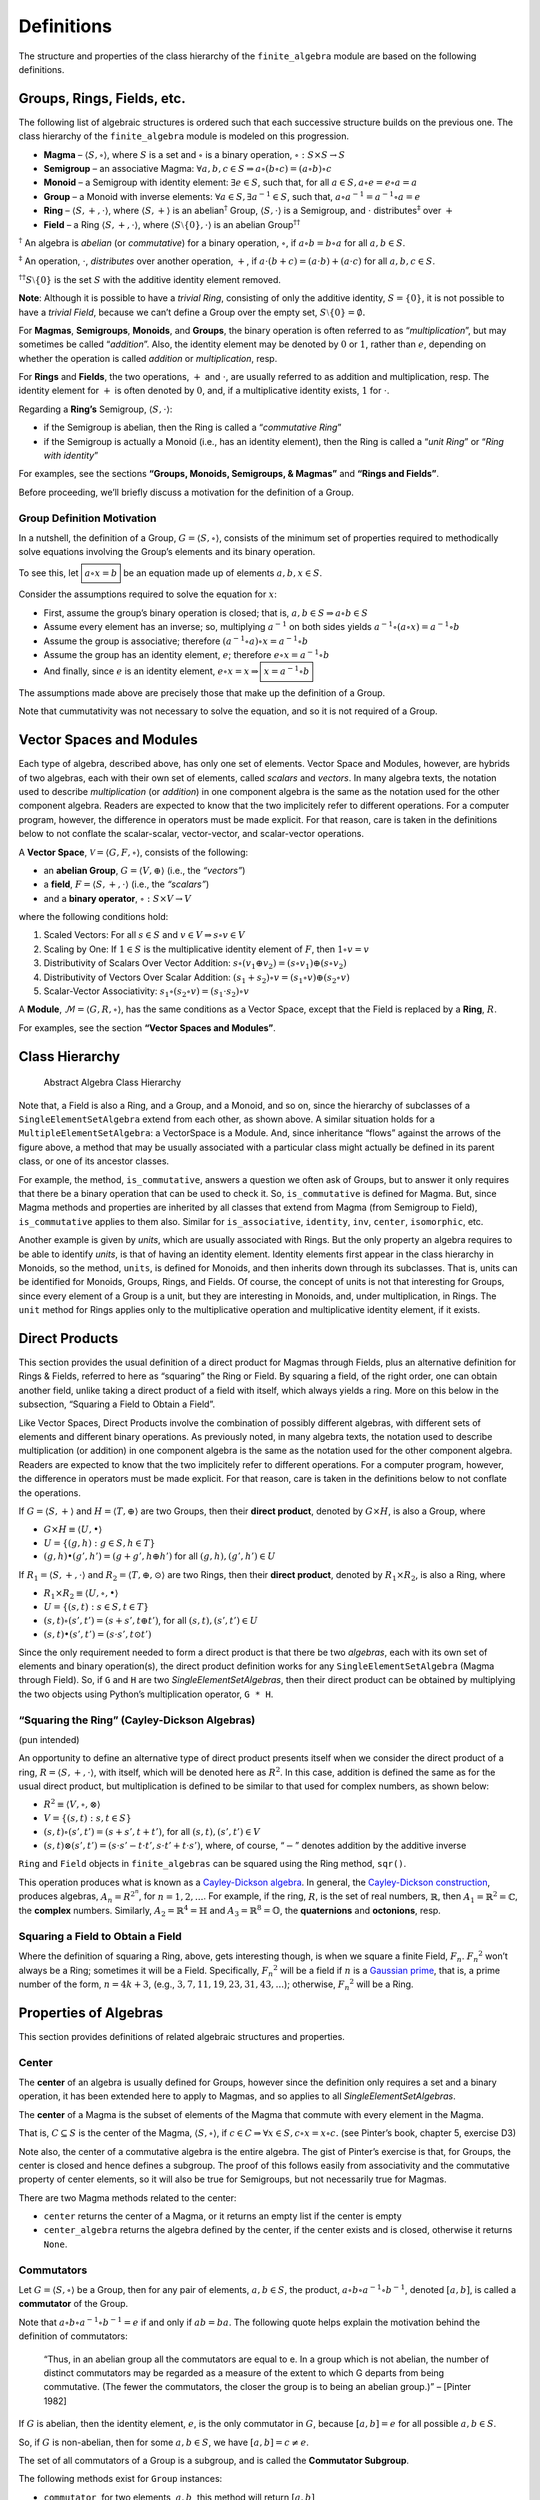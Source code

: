 Definitions
===========

The structure and properties of the class hierarchy of the
``finite_algebra`` module are based on the following definitions.

Groups, Rings, Fields, etc.
---------------------------

The following list of algebraic structures is ordered such that each
successive structure builds on the previous one. The class hierarchy of
the ``finite_algebra`` module is modeled on this progression.

-  **Magma** – :math:`\langle S, \circ \rangle`, where :math:`S` is a
   set and :math:`\circ` is a binary operation,
   :math:`\circ: S \times S \to S`

-  **Semigroup** – an associative Magma:
   :math:`\forall a,b,c \in S \Rightarrow a \circ (b \circ c) = (a \circ b) \circ c`

-  **Monoid** – a Semigroup with identity element:
   :math:`\exists e \in S`, such that, for all
   :math:`a \in S, a \circ e = e \circ a = a`

-  **Group** – a Monoid with inverse elements:
   :math:`\forall a \in S, \exists a^{-1} \in S`, such that,
   :math:`a \circ a^{-1} = a^{-1} \circ a = e`

-  **Ring** – :math:`\langle S, +, \cdot \rangle`, where
   :math:`\langle S, + \rangle` is an abelian\ :math:`^\dagger` Group,
   :math:`\langle S, \cdot \rangle` is a Semigroup, and :math:`\cdot`
   distributes\ :math:`^\ddagger` over :math:`+`

-  **Field** – a Ring :math:`\langle S, +, \cdot \rangle`, where
   :math:`\langle S\setminus{\{0\}}, \cdot \rangle` is an abelian
   Group\ :math:`^{\dagger\dagger}`

:math:`^\dagger` An algebra is *abelian* (or *commutative*) for a binary
operation, :math:`\circ`, if :math:`a \circ b = b \circ a` for all
:math:`a,b \in S`.

:math:`^\ddagger` An operation, :math:`\cdot`, *distributes* over
another operation, :math:`+`, if
:math:`a \cdot (b + c) = (a \cdot b) + (a \cdot c)` for all
:math:`a,b,c \in S`.

:math:`^{\dagger\dagger}S\setminus{\{0\}}` is the set :math:`S` with the
additive identity element removed.

**Note**: Although it is possible to have a *trivial Ring*, consisting
of only the additive identity, :math:`S = \{0\}`, it is not possible to
have a *trivial Field*, because we can’t define a Group over the empty
set, :math:`S\setminus{\{0\}} = \emptyset.`

For **Magmas**, **Semigroups**, **Monoids**, and **Groups**, the binary
operation is often referred to as “*multiplication*”, but may sometimes
be called “*addition*”. Also, the identity element may be denoted by
:math:`0` or :math:`1`, rather than :math:`e`, depending on whether the
operation is called *addition* or *multiplication*, resp.

For **Rings** and **Fields**, the two operations, :math:`+` and
:math:`\cdot`, are usually referred to as addition and multiplication,
resp. The identity element for :math:`+` is often denoted by :math:`0`,
and, if a multiplicative identity exists, :math:`1` for :math:`\cdot`.

Regarding a **Ring’s** Semigroup, :math:`\langle S, \cdot \rangle`:

-  if the Semigroup is abelian, then the Ring is called a “*commutative
   Ring*”
-  if the Semigroup is actually a Monoid (i.e., has an identity
   element), then the Ring is called a “*unit Ring*” or “*Ring with
   identity*”

For examples, see the sections **“Groups, Monoids, Semigroups, &
Magmas”** and **“Rings and Fields”**.

Before proceeding, we’ll briefly discuss a motivation for the definition
of a Group.

Group Definition Motivation
~~~~~~~~~~~~~~~~~~~~~~~~~~~

In a nutshell, the definition of a Group,
:math:`G=\langle S, \circ \rangle`, consists of the minimum set of
properties required to methodically solve equations involving the
Group’s elements and its binary operation.

To see this, let :math:`\boxed{a \circ x = b}` be an equation made up of
elements :math:`a,b,x \in S`.

Consider the assumptions required to solve the equation for :math:`x`:

-  First, assume the group’s binary operation is closed; that is,
   :math:`a, b \in S \Rightarrow a \circ b \in S`
-  Assume every element has an inverse; so, multiplying :math:`a^{-1}`
   on both sides yields
   :math:`a^{-1} \circ (a \circ x) = a^{-1} \circ b`
-  Assume the group is associative; therefore
   :math:`(a^{-1} \circ a) \circ x = a^{-1} \circ b`
-  Assume the group has an identity element, :math:`e`; therefore
   :math:`e \circ x = a^{-1} \circ b`
-  And finally, since :math:`e` is an identity element,
   :math:`e \circ x = x \Rightarrow \boxed{x = a^{-1} \circ b}`

The assumptions made above are precisely those that make up the
definition of a Group.

Note that cummutativity was not necessary to solve the equation, and so
it is not required of a Group.

Vector Spaces and Modules
-------------------------

Each type of algebra, described above, has only one set of elements.
Vector Space and Modules, however, are hybrids of two algebras, each
with their own set of elements, called *scalars* and *vectors*. In many
algebra texts, the notation used to describe *multiplication* (or
*addition*) in one component algebra is the same as the notation used
for the other component algebra. Readers are expected to know that the
two implicitely refer to different operations. For a computer program,
however, the difference in operators must be made explicit. For that
reason, care is taken in the definitions below to not conflate the
scalar-scalar, vector-vector, and scalar-vector operations.

A **Vector Space**, :math:`\mathscr{V} = \langle G, F, \circ \rangle`,
consists of the following:

-  an **abelian Group**, :math:`G = \langle V, \oplus \rangle` (i.e.,
   the *“vectors”*)
-  a **field**, :math:`F = \langle S, +, \cdot \rangle` (i.e., the
   *“scalars”*)
-  and a **binary operator**, :math:`\circ : S \times V \to V`

where the following conditions hold:

1. Scaled Vectors: For all :math:`s \in S` and
   :math:`v \in V \Rightarrow s \circ v \in V`
2. Scaling by One: If :math:`1 \in S` is the multiplicative identity
   element of :math:`F`, then :math:`1 \circ v = v`
3. Distributivity of Scalars Over Vector Addition:
   :math:`s \circ (v_1 \oplus v_2) = (s \circ v_1) \oplus (s \circ v_2)`
4. Distributivity of Vectors Over Scalar Addition:
   :math:`(s_1 + s_2) \circ v = (s_1 \circ v) \oplus (s_2 \circ v)`
5. Scalar-Vector Associativity:
   :math:`s_1 \circ (s_2 \circ v) = (s_1 \cdot s_2) \circ v`

A **Module**, :math:`\mathscr{M} = \langle G, R, \circ \rangle`, has the
same conditions as a Vector Space, except that the Field is replaced by
a **Ring**, :math:`R`.

For examples, see the section **“Vector Spaces and Modules”**.

Class Hierarchy
---------------

.. figure:: ../docs/_static/class_hierarchy_sm_v2.png
   :alt: Abstract Algebra Class Hierarchy

   Abstract Algebra Class Hierarchy

Note that, a Field is also a Ring, and a Group, and a Monoid, and so on,
since the hierarchy of subclasses of a ``SingleElementSetAlgebra``
extend from each other, as shown above. A similar situation holds for a
``MultipleElementSetAlgebra``: a VectorSpace is a Module. And, since
inheritance “flows” against the arrows of the figure above, a method
that may be usually associated with a particular class might actually be
defined in its parent class, or one of its ancestor classes.

For example, the method, ``is_commutative``, answers a question we often
ask of Groups, but to answer it only requires that there be a binary
operation that can be used to check it. So, ``is_commutative`` is
defined for Magma. But, since Magma methods and properties are inherited
by all classes that extend from Magma (from Semigroup to Field),
``is_commutative`` applies to them also. Similar for ``is_associative``,
``identity``, ``inv``, ``center``, ``isomorphic``, etc.

Another example is given by *units*, which are usually associated with
Rings. But the only property an algebra requires to be able to identify
*units*, is that of having an identity element. Identity elements first
appear in the class hierarchy in Monoids, so the method, ``units``, is
defined for Monoids, and then inherits down through its subclasses. That
is, units can be identified for Monoids, Groups, Rings, and Fields. Of
course, the concept of units is not that interesting for Groups, since
every element of a Group is a unit, but they are interesting in Monoids,
and, under multiplication, in Rings. The ``unit`` method for Rings
applies only to the multiplicative operation and multiplicative identity
element, if it exists.

Direct Products
---------------

This section provides the usual definition of a direct product for
Magmas through Fields, plus an alternative definition for Rings &
Fields, referred to here as “squaring” the Ring or Field. By squaring a
field, of the right order, one can obtain another field, unlike taking a
direct product of a field with itself, which always yields a ring. More
on this below in the subsection, “Squaring a Field to Obtain a Field”.

Like Vector Spaces, Direct Products involve the combination of possibly
different algebras, with different sets of elements and different binary
operations. As previously noted, in many algebra texts, the notation
used to describe multiplication (or addition) in one component algebra
is the same as the notation used for the other component algebra.
Readers are expected to know that the two implicitely refer to different
operations. For a computer program, however, the difference in operators
must be made explicit. For that reason, care is taken in the definitions
below to not conflate the operations.

If :math:`G = \langle S, + \rangle` and
:math:`H = \langle T, \oplus \rangle` are two Groups, then their
**direct product**, denoted by :math:`G \times H`, is also a Group,
where

-  :math:`G \times H \equiv \langle U, \bullet \rangle`
-  :math:`U = \{(g,h): g \in S, h \in T\}`
-  :math:`(g, h) \bullet (g', h') = (g + g', h \oplus h')` for all
   :math:`(g, h), (g', h') \in U`

If :math:`R_1 = \langle S, +, \cdot \rangle` and
:math:`R_2 = \langle T, \oplus, \odot \rangle` are two Rings, then their
**direct product**, denoted by :math:`R_1 \times R_2`, is also a Ring,
where

-  :math:`R_1 \times R_2 \equiv \langle U, \circ, \bullet \rangle`
-  :math:`U = \{(s, t): s \in S, t \in T\}`
-  :math:`(s, t) \circ (s', t') = (s + s', t \oplus t')`, for all
   :math:`(s, t), (s', t') \in U`
-  :math:`(s, t) \bullet (s', t') = (s \cdot s', t \odot t')`

Since the only requirement needed to form a direct product is that there
be two *algebras*, each with its own set of elements and binary
operation(s), the direct product definition works for any
``SingleElementSetAlgebra`` (Magma through Field). So, if ``G`` and
``H`` are two *SingleElementSetAlgebras*, then their direct product can
be obtained by multiplying the two objects using Python’s multiplication
operator, ``G * H``.

“Squaring the Ring” (Cayley-Dickson Algebras)
~~~~~~~~~~~~~~~~~~~~~~~~~~~~~~~~~~~~~~~~~~~~~

(pun intended)

An opportunity to define an alternative type of direct product presents
itself when we consider the direct product of a ring,
:math:`R = \langle S, +, \cdot \rangle`, with itself, which will be
denoted here as :math:`R^2`. In this case, addition is defined the same
as for the usual direct product, but multiplication is defined to be
similar to that used for complex numbers, as shown below:

-  :math:`R^2 \equiv \langle V, \circ, \otimes \rangle`
-  :math:`V = \{(s, t): s, t \in S\}`
-  :math:`(s, t) \circ (s', t') = (s + s', t + t')`, for all
   :math:`(s, t), (s', t') \in V`
-  :math:`(s, t) \otimes (s', t') = (s \cdot s' - t \cdot t', s \cdot t' + t \cdot s')`,
   where, of course, “:math:`-`” denotes addition by the additive
   inverse

``Ring`` and ``Field`` objects in ``finite_algebras`` can be squared
using the Ring method, ``sqr()``.

This operation produces what is known as a `Cayley-Dickson
algebra <https://encyclopediaofmath.org/wiki/Cayley-Dickson_algebra>`__.
In general, the `Cayley-Dickson
construction <https://en.wikipedia.org/wiki/Cayley%E2%80%93Dickson_construction>`__,
produces algebras, :math:`A_n = R^{2^n}`, for :math:`n=1,2,...`. For
example, if the ring, :math:`R`, is the set of real numbers,
:math:`\mathbb{R}`, then :math:`A_1 = \mathbb{R}^2 = \mathbb{C}`, the
**complex** numbers. Similarly, :math:`A_2 = \mathbb{R}^4 = \mathbb{H}`
and :math:`A_3 = \mathbb{R}^8 = \mathbb{O}`, the **quaternions** and
**octonions**, resp.

Squaring a Field to Obtain a Field
~~~~~~~~~~~~~~~~~~~~~~~~~~~~~~~~~~

Where the definition of squaring a Ring, above, gets interesting though,
is when we square a finite Field, :math:`F_n`. :math:`{F_n}^2` won’t
always be a Ring; sometimes it will be a Field. Specifically,
:math:`{F_n}^2` will be a field if :math:`n` is a `Gaussian
prime <https://encyclopediaofmath.org/wiki/Gauss_number>`__, that is, a
prime number of the form, :math:`n=4k+3`, (e.g.,
:math:`3, 7, 11, 19, 23, 31, 43, ...`); otherwise, :math:`{F_n}^2` will
be a Ring.

Properties of Algebras
----------------------

This section provides definitions of related algebraic structures and
properties.

Center
~~~~~~

The **center** of an algebra is usually defined for Groups, however
since the definition only requires a set and a binary operation, it has
been extended here to apply to Magmas, and so applies to all
*SingleElementSetAlgebras*.

The **center** of a Magma is the subset of elements of the Magma that
commute with every element in the Magma.

That is, :math:`C \subseteq S` is the center of the Magma,
:math:`\langle S, \circ \rangle`, if
:math:`c \in C \Rightarrow \forall x \in S, c \circ x = x \circ c.` (see
Pinter’s book, chapter 5, exercise D3)

Note also, the center of a commutative algebra is the entire algebra.
The gist of Pinter’s exercise is that, for Groups, the center is closed
and hence defines a subgroup. The proof of this follows easily from
associativity and the commutative property of center elements, so it
will also be true for Semigroups, but not necessarily true for Magmas.

There are two Magma methods related to the center:

-  ``center`` returns the center of a Magma, or it returns an empty list
   if the center is empty
-  ``center_algebra`` returns the algebra defined by the center, if the
   center exists and is closed, otherwise it returns ``None``.

Commutators
~~~~~~~~~~~

Let :math:`G = \langle S, \circ \rangle` be a Group, then for any pair
of elements, :math:`a, b \in S`, the product,
:math:`a \circ b \circ a^{-1} \circ b^{-1}`, denoted :math:`[a,b]`, is
called a **commutator** of the Group.

Note that :math:`a \circ b \circ a^{-1} \circ b^{-1} = e` if and only if
:math:`ab = ba`. The following quote helps explain the motivation behind
the definition of commutators:

   “Thus, in an abelian group all the commutators are equal to e. In a
   group which is not abelian, the number of distinct commutators may be
   regarded as a measure of the extent to which G departs from being
   commutative. (The fewer the commutators, the closer the group is to
   being an abelian group.)” – [Pinter 1982]

If :math:`G` is abelian, then the identity element, :math:`e`, is the
only commutator in :math:`G`, because :math:`[a,b] = e` for all possible
:math:`a,b \in S`.

So, if :math:`G` is non-abelian, then for some :math:`a,b \in S`, we
have :math:`[a,b] = c \ne e`.

The set of all commutators of a Group is a subgroup, and is called the
**Commutator Subgroup**.

The following methods exist for ``Group`` instances:

-  ``commutator``, for two elements, :math:`a,b`, this method will
   return :math:`[a,b]`
-  ``commutators``, will return a list of all the commutators of a Group
-  ``commutator_subalgebra``, will return the commutator subgroup of a
   Group

For a Ring, :math:`R = \langle S, +, \cdot \rangle`, the elements under
addition, :math:`\langle S, + \rangle` are, by definition, an abelian
Group, so commutators for a Ring’s elements are defined using
multiplication instead. But, :math:`\langle S, \cdot \rangle` is a
Semigroup, or at best, a Monoid, which means that we can’t use inverses
in the definition of a Ring’s commutator. Consequently, **Ring
commutators** are defined to be elements of the form,
:math:`(a \cdot b) - (b \cdot a)`, and are also denoted by
:math:`[a, b]`.

The Ring methods, ``commutator``, ``commutators``, and
``commutator_subalgebra``, use the Ring definition of a commutator.

There is currently no method to produce a *commutator subring*. (See
Eroǧlu, Münevver Pınar. “On the subring generated by commutators.”
Journal of Algebra and Its Applications (2020): 2250059.)

Units of a Ring
~~~~~~~~~~~~~~~

Let :math:`R = \langle S, +, \cdot \rangle` be a *Ring with identity*
(or *Unit Ring*),

then :math:`x \in S` is a **unit** if :math:`x \cdot y = 1` and
:math:`y \cdot x = 1` for some :math:`y \in S`.

The set of all units of :math:`R` are denoted by :math:`S^\times` and
form an abelian Group under multiplication,
:math:`R^\times = \langle S^\times, \cdot \rangle`, called the **Units
Subgroup** of :math:`R`.

The method, ``units``, will return the units of a Ring as a list of
element names, or optionally, element indices. And, since the only
requirement for an algebra to have units is that it have an identity
element, the ``units`` method also works for Monoids.

The method, ``units_subgroup``, will return the units subgroup of a Ring
(or Monoid).

Division Algebra
~~~~~~~~~~~~~~~~

**[NOTE: Need good references for divisibility and cancellation]**

A Magma, :math:`M = \langle S, \circ \rangle` is a **division Algebra**
if :math:`\forall a,b \in S, \exists x,y \in S` such that
:math:`a \circ x = b` and :math:`y \circ a = b`.

This property is trivially true for Groups.

The Magma method, ``is_division_algebra``, tests for this property.

Regularity in Semigroups
~~~~~~~~~~~~~~~~~~~~~~~~

A Semigroup, :math:`\langle S, \circ \rangle` is **regular** if for each
:math:`a \in S, \exists \bar{a} \in S` such that
:math:`a \circ \bar{a} \circ a = a`.

The element :math:`\bar{a}` is called a **weak inverse** of :math:`a`. A
weak inverse may not exist or there may be more than one for any
particular element. If the algebra is regular, then there will be at
least 1 weak inverse for each element, otherwise some elements may not
have a weak inverse.

See the paper, `“Why Study Semigroups” by John M.
Howie <http://www.thebookshelf.auckland.ac.nz/docs/Maths/PDF2/mathschron016-001.pdf>`__

Here are some Semigroup methods related to regularity:

-  ``is_regular`` returns True or False, depending on whether the
   Semigroup is regular
-  ``weak_inverses`` returns a dictionary of weak inverses, where each
   key is one of the algebra’s elements and its value is a list of its
   weak inverses.

